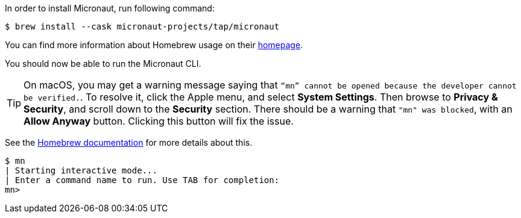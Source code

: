 In order to install Micronaut, run following command:

[source,bash]
----
$ brew install --cask micronaut-projects/tap/micronaut
----

You can find more information about Homebrew usage on their https://brew.sh/[homepage].

You should now be able to run the Micronaut CLI.

TIP: On macOS, you may get a warning message saying that `“mn” cannot be opened because the developer cannot be verified.`.
To resolve it, click the Apple menu, and select *System Settings*.
Then browse to *Privacy & Security*, and scroll down to the *Security* section.
There should be a warning that `"mn" was blocked`, with an *Allow Anyway* button.
Clicking this button will fix the issue.

See the https://docs.brew.sh/FAQ#why-cant-i-open-a-mac-app-from-an-unidentified-developer[Homebrew documentation] for more details about this.

[source,bash]
----
$ mn
| Starting interactive mode...
| Enter a command name to run. Use TAB for completion:
mn>
----
